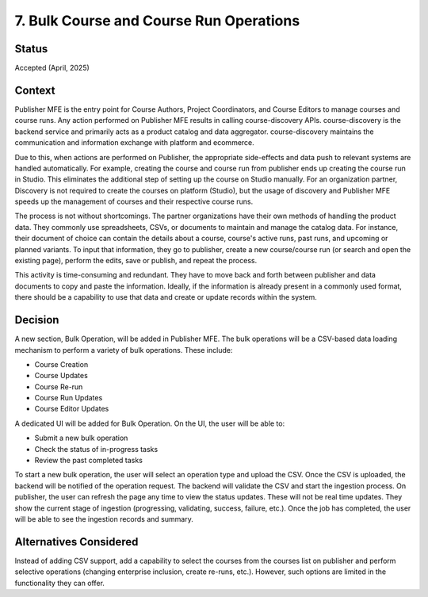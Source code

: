 7. Bulk Course and Course Run Operations
=========================================

Status
-------
Accepted (April, 2025)


Context
--------
Publisher MFE is the entry point for Course Authors, Project Coordinators, and Course Editors to manage courses and course runs. Any action performed on Publisher MFE results in calling course-discovery APIs.
course-discovery is the backend service and primarily acts as a product catalog and data aggregator. course-discovery maintains the communication and information exchange with platform and ecommerce.

Due to this, when actions are performed on Publisher, the appropriate side-effects and data push to relevant systems are handled automatically. For example, creating the course and course run from publisher ends up creating the course run in Studio.
This eliminates the additional step of setting up the course on Studio manually.
For an organization partner, Discovery is not required to create the courses on platform (Studio), but the usage of discovery and Publisher MFE speeds up the management of courses and their respective course runs.

The process is not without shortcomings. The partner organizations have their own methods of handling the product data. They commonly use spreadsheets, CSVs, or documents to maintain and manage the catalog data.
For instance, their document of choice can contain the details about a course, course's active runs, past runs, and upcoming or planned variants.
To input that information, they go to publisher, create a new course/course run (or search and open the existing page), perform the edits, save or publish, and repeat the process.

This activity is time-consuming and redundant. They have to move back and forth between publisher and data documents to copy and paste the information.
Ideally, if the information is already present in a commonly used format, there should be a capability to use that data and create or update records within the system.


Decision
--------
A new section, Bulk Operation, will be added in Publisher MFE. The bulk operations will be a CSV-based data loading mechanism to perform a variety of bulk operations. These include:

- Course Creation
- Course Updates
- Course Re-run
- Course Run Updates
- Course Editor Updates

A dedicated UI will be added for Bulk Operation. On the UI, the user will be able to:

- Submit a new bulk operation
- Check the status of in-progress tasks
- Review the past completed tasks

To start a new bulk operation, the user will select an operation type and upload the CSV. Once the CSV is uploaded, the backend will be notified of the operation request.
The backend will validate the CSV and start the ingestion process. On publisher, the user can refresh the page any time to view the status updates. These will not be real time updates. They show the current stage of ingestion (progressing, validating, success, failure, etc.).
Once the job has completed, the user will be able to see the ingestion records and summary.

Alternatives Considered
------------------------
Instead of adding CSV support, add a capability to select the courses from the courses list on publisher and perform selective operations (changing enterprise inclusion, create re-runs, etc.). However, such options are limited in the functionality they can offer.